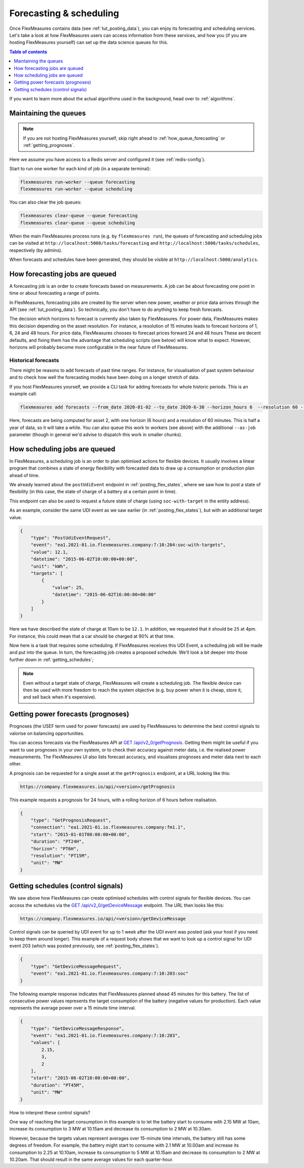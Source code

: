 .. _tut_forecasting_scheduling:

Forecasting & scheduling
========================

Once FlexMeasures contains data (see :ref:`tut_posting_data`), you can enjoy its forecasting and scheduling services.
Let's take a look at how FlexMeasures users can access information from these services, and how you (if you are hosting FlexMeasures yourself) can set up the data science queues for this.

.. contents:: Table of contents
    :local:
    :depth: 1

If you want to learn more about the actual algorithms used in the background, head over to :ref:`algorithms`.


Maintaining the queues
------------------------------------

.. note:: If you are not hosting FlexMeasures yourself, skip right ahead to :ref:`how_queue_forecasting` or :ref:`getting_prognoses`.

Here we assume you have access to a Redis server and configured it (see :ref:`redis-config`).

Start to run one worker for each kind of job (in a separate terminal):

.. code-block::

   flexmeasures run-worker --queue forecasting
   flexmeasures run-worker --queue scheduling


You can also clear the job queues:

.. code-block::

   flexmeasures clear-queue --queue forecasting
   flexmeasures clear-queue --queue scheduling


When the main FlexMeasures process runs (e.g. by ``flexmeasures run``\ ), the queues of forecasting and scheduling jobs can be visited at ``http://localhost:5000/tasks/forecasting`` and ``http://localhost:5000/tasks/schedules``\ , respectively (by admins).

When forecasts and schedules have been generated, they should be visible at ``http://localhost:5000/analytics``.


.. _how_queue_forecasting:

How forecasting jobs are queued
------------------

A forecasting job is an order to create forecasts based on measurements.
A job can be about forecasting one point in time or about forecasting a range of points.


In FlexMeasures, forecasting jobs are created by the server when new power, weather or price data arrives through the API (see :ref:`tut_posting_data`).
So technically, you don't have to do anything to keep fresh forecasts.

The decision which horizons to forecast is currently also taken by FlexMeasures. For power data, FlexMeasures makes this decision depending on the asset resolution. For instance, a resolution of 15 minutes leads to forecast horizons of 1, 6, 24 and 48 hours. For price data, FlexMeasures chooses to forecast prices forward 24 and 48 hours
These are decent defaults, and fixing them has the advantage that scheduling scripts (see below) will know what to expect. However, horizons will probably become more configurable in the near future of FlexMeasures. 

Historical forecasts
^^^^^^^^^^^^^^^^^^^^^^^^^^^^^

There might be reasons to add forecasts of past time ranges. For instance, for visualisation of past system behaviour and to check how well the forecasting models have been doing on a longer stretch of data.

If you host FlexMeasures yourself, we provide a CLI task for adding forecasts for whole historic periods. This is an example call:

.. code-block:: console

     flexmeasures add forecasts --from_date 2020-01-02 --to_date 2020-6-30 --horizon_hours 6  --resolution 60 --asset-id 2

Here, forecasts are being computed for asset 2, with one horizon (6 hours) and a resolution of 60 minutes.
This is half a year of data, so it will take a while.
You can also queue this work to workers (see above) with the additional ``--as-job`` parameter (though in general we'd advise to dispatch this work in smaller chunks).

.. _how_queue_scheduling:

How scheduling jobs are queued
------------------

In FlexMeasures, a scheduling job is an order to plan optimised actions for flexible devices.
It usually involves a linear program that combines a state of energy flexibility with forecasted data to draw up a consumption or production plan ahead of time.

We already learned about the ``postUdiEvent`` endpoint in :ref:`posting_flex_states`, where we saw how to post a state of flexibility (in this case, the state of charge of a battery at a certain point in time).

This endpoint can also be used to request a future state of charge (using ``soc-with-target`` in the entity address).

As an example, consider the same UDI event as we saw earlier (in :ref:`posting_flex_states`), but with an additional target value.

.. code-block:: json

    {
        "type": "PostUdiEventRequest",
        "event": "ea1.2021-01.io.flexmeasures.company:7:10:204:soc-with-targets",
        "value": 12.1,
        "datetime": "2015-06-02T10:00:00+00:00",
        "unit": "kWh",
        "targets": [
            {
                "value": 25,
                "datetime": "2015-06-02T16:00:00+00:00"
            }
        ]
    }

Here we have described the state of charge at 10am to be ``12.1``. In addition, we requested that it should be ``25`` at 4pm.
For instance, this could mean that a car should be charged at 90% at that time.

Now here is a task that requires some scheduling. If FlexMeasures receives this UDI Event, a scheduling job will be made and put into the queue. In turn, the forecasting job creates a proposed schedule. We'll look a bit deeper into those further down in :ref:`getting_schedules`;

.. note:: Even without a target state of charge, FlexMeasures will create a scheduling job. The flexible device can then be used with more freedom to reach the system objective (e.g. buy power when it is cheap, store it, and sell back when it's expensive).


.. _getting_prognoses:

Getting power forecasts (prognoses)
-----------------

Prognoses (the USEF term used for power forecasts) are used by FlexMeasures to determine the best control signals to valorise on balancing opportunities.

You can access forecasts via the FlexMeasures API at `GET  /api/v2_0/getPrognosis <../api/v2_0.html#get--api-v2_0-getPrognosis>`_.
Getting them might be useful if you want to use prognoses in your own system, or to check their accuracy against meter data, i.e. the realised power measurements.
The FlexMeasures UI also lists forecast accuracy, and visualises prognoses and meter data next to each other.

A prognosis can be requested for a single asset at the ``getPrognosis`` endpoint, at a URL looking like this:

.. code-block:: html

    https://company.flexmeasures.io/api/<version>/getPrognosis

This example requests a prognosis for 24 hours, with a rolling horizon of 6 hours before realisation.

.. code-block:: json

    {
        "type": "GetPrognosisRequest",
        "connection": "ea1.2021-01.io.flexmeasures.company:fm1.1",
        "start": "2015-01-01T00:00:00+00:00",
        "duration": "PT24H",
        "horizon": "PT6H",
        "resolution": "PT15M",
        "unit": "MW"
    }


.. _getting_schedules:

Getting schedules (control signals)
-----------------------

We saw above how FlexMeasures can create optimised schedules with control signals for flexible devices. You can access the schedules via the `GET  /api/v2_0/getDeviceMessage <../api/v2_0.html#get--api-v2_0-getDeviceMessage>`_ endpoint. The URL then looks like this:

.. code-block:: html

    https://company.flexmeasures.io/api/<version>/getDeviceMessage

Control signals can be queried by UDI event for up to 1 week after the UDI event was posted (ask your host if you need to keep them around longer).
This example of a request body shows that we want to look up a control signal for UDI event 203 (which was posted previously, see :ref:`posting_flex_states`).

.. code-block:: json

        {
            "type": "GetDeviceMessageRequest",
            "event": "ea1.2021-01.io.flexmeasures.company:7:10:203:soc"
        }

The following example response indicates that FlexMeasures planned ahead 45 minutes for this battery.
The list of consecutive power values represents the target consumption of the battery (negative values for production).
Each value represents the average power over a 15 minute time interval.

.. sourcecode:: json

        {
            "type": "GetDeviceMessageResponse",
            "event": "ea1.2021-01.io.flexmeasures.company:7:10:203",
            "values": [
                2.15,
                3,
                2
            ],
            "start": "2015-06-02T10:00:00+00:00",
            "duration": "PT45M",
            "unit": "MW"
        }

How to interpret these control signals?

One way of reaching the target consumption in this example is to let the battery start to consume with 2.15 MW at 10am,
increase its consumption to 3 MW at 10.15am and decrease its consumption to 2 MW at 10.30am.

However, because the targets values represent averages over 15-minute time intervals, the battery still has some degrees of freedom.
For example, the battery might start to consume with 2.1 MW at 10.00am and increase its consumption to 2.25 at 10.10am,
increase its consumption to 5 MW at 10.15am and decrease its consumption to 2 MW at 10.20am.
That should result in the same average values for each quarter-hour.
